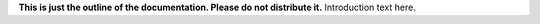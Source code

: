 **This is just the outline of the documentation. Please do not distribute it.**
Introduction text here.
